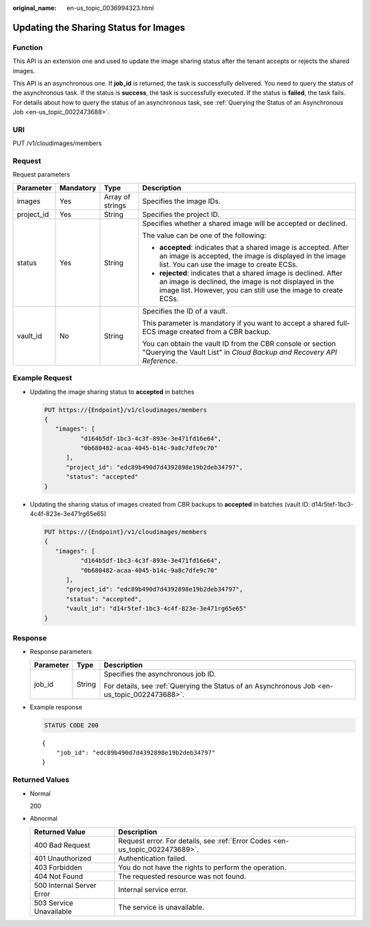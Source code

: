 :original_name: en-us_topic_0036994323.html

.. _en-us_topic_0036994323:

Updating the Sharing Status for Images
======================================

Function
--------

This API is an extension one and used to update the image sharing status after the tenant accepts or rejects the shared images.

This API is an asynchronous one. If **job_id** is returned, the task is successfully delivered. You need to query the status of the asynchronous task. If the status is **success**, the task is successfully executed. If the status is **failed**, the task fails. For details about how to query the status of an asynchronous task, see :ref:`Querying the Status of an Asynchronous Job <en-us_topic_0022473688>`.

URI
---

PUT /v1/cloudimages/members

Request
-------

Request parameters

+-----------------+-----------------+------------------+--------------------------------------------------------------------------------------------------------------------------------------------------------------------------------------------+
| Parameter       | Mandatory       | Type             | Description                                                                                                                                                                                |
+=================+=================+==================+============================================================================================================================================================================================+
| images          | Yes             | Array of strings | Specifies the image IDs.                                                                                                                                                                   |
+-----------------+-----------------+------------------+--------------------------------------------------------------------------------------------------------------------------------------------------------------------------------------------+
| project_id      | Yes             | String           | Specifies the project ID.                                                                                                                                                                  |
+-----------------+-----------------+------------------+--------------------------------------------------------------------------------------------------------------------------------------------------------------------------------------------+
| status          | Yes             | String           | Specifies whether a shared image will be accepted or declined.                                                                                                                             |
|                 |                 |                  |                                                                                                                                                                                            |
|                 |                 |                  | The value can be one of the following:                                                                                                                                                     |
|                 |                 |                  |                                                                                                                                                                                            |
|                 |                 |                  | -  **accepted**: indicates that a shared image is accepted. After an image is accepted, the image is displayed in the image list. You can use the image to create ECSs.                    |
|                 |                 |                  | -  **rejected**: indicates that a shared image is declined. After an image is declined, the image is not displayed in the image list. However, you can still use the image to create ECSs. |
+-----------------+-----------------+------------------+--------------------------------------------------------------------------------------------------------------------------------------------------------------------------------------------+
| vault_id        | No              | String           | Specifies the ID of a vault.                                                                                                                                                               |
|                 |                 |                  |                                                                                                                                                                                            |
|                 |                 |                  | This parameter is mandatory if you want to accept a shared full-ECS image created from a CBR backup.                                                                                       |
|                 |                 |                  |                                                                                                                                                                                            |
|                 |                 |                  | You can obtain the vault ID from the CBR console or section "Querying the Vault List" in *Cloud Backup and Recovery API Reference*.                                                        |
+-----------------+-----------------+------------------+--------------------------------------------------------------------------------------------------------------------------------------------------------------------------------------------+

Example Request
---------------

-  Updating the image sharing status to **accepted** in batches

   .. code-block:: text

      PUT https://{Endpoint}/v1/cloudimages/members
      {
         "images": [
                "d164b5df-1bc3-4c3f-893e-3e471fd16e64",
                "0b680482-acaa-4045-b14c-9a8c7dfe9c70"
            ],
            "project_id": "edc89b490d7d4392898e19b2deb34797",
            "status": "accepted"
      }

-  Updating the sharing status of images created from CBR backups to **accepted** in batches (vault ID: d14r5tef-1bc3-4c4f-823e-3e471rg65e65)

   .. code-block:: text

      PUT https://{Endpoint}/v1/cloudimages/members
      {
         "images": [
                "d164b5df-1bc3-4c3f-893e-3e471fd16e64",
                "0b680482-acaa-4045-b14c-9a8c7dfe9c70"
            ],
            "project_id": "edc89b490d7d4392898e19b2deb34797",
            "status": "accepted",
            "vault_id": "d14r5tef-1bc3-4c4f-823e-3e471rg65e65"
      }

Response
--------

-  Response parameters

   +-----------------------+-----------------------+----------------------------------------------------------------------------------------------+
   | Parameter             | Type                  | Description                                                                                  |
   +=======================+=======================+==============================================================================================+
   | job_id                | String                | Specifies the asynchronous job ID.                                                           |
   |                       |                       |                                                                                              |
   |                       |                       | For details, see :ref:`Querying the Status of an Asynchronous Job <en-us_topic_0022473688>`. |
   +-----------------------+-----------------------+----------------------------------------------------------------------------------------------+

-  Example response

   .. code-block:: text

      STATUS CODE 200

   ::

      {
          "job_id": "edc89b490d7d4392898e19b2deb34797"
      }

Returned Values
---------------

-  Normal

   200

-  Abnormal

   +---------------------------+------------------------------------------------------------------------------+
   | Returned Value            | Description                                                                  |
   +===========================+==============================================================================+
   | 400 Bad Request           | Request error. For details, see :ref:`Error Codes <en-us_topic_0022473689>`. |
   +---------------------------+------------------------------------------------------------------------------+
   | 401 Unauthorized          | Authentication failed.                                                       |
   +---------------------------+------------------------------------------------------------------------------+
   | 403 Forbidden             | You do not have the rights to perform the operation.                         |
   +---------------------------+------------------------------------------------------------------------------+
   | 404 Not Found             | The requested resource was not found.                                        |
   +---------------------------+------------------------------------------------------------------------------+
   | 500 Internal Server Error | Internal service error.                                                      |
   +---------------------------+------------------------------------------------------------------------------+
   | 503 Service Unavailable   | The service is unavailable.                                                  |
   +---------------------------+------------------------------------------------------------------------------+
